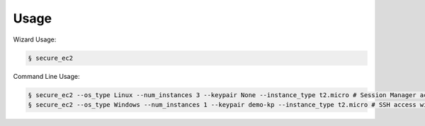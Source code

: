 =====
Usage
=====

Wizard Usage:

.. code-block:: bash

  § secure_ec2

Command Line Usage:

.. code-block:: bash

  § secure_ec2 --os_type Linux --num_instances 3 --keypair None --instance_type t2.micro # Session Manager access
  § secure_ec2 --os_type Windows --num_instances 1 --keypair demo-kp --instance_type t2.micro # SSH access with KeyPair
